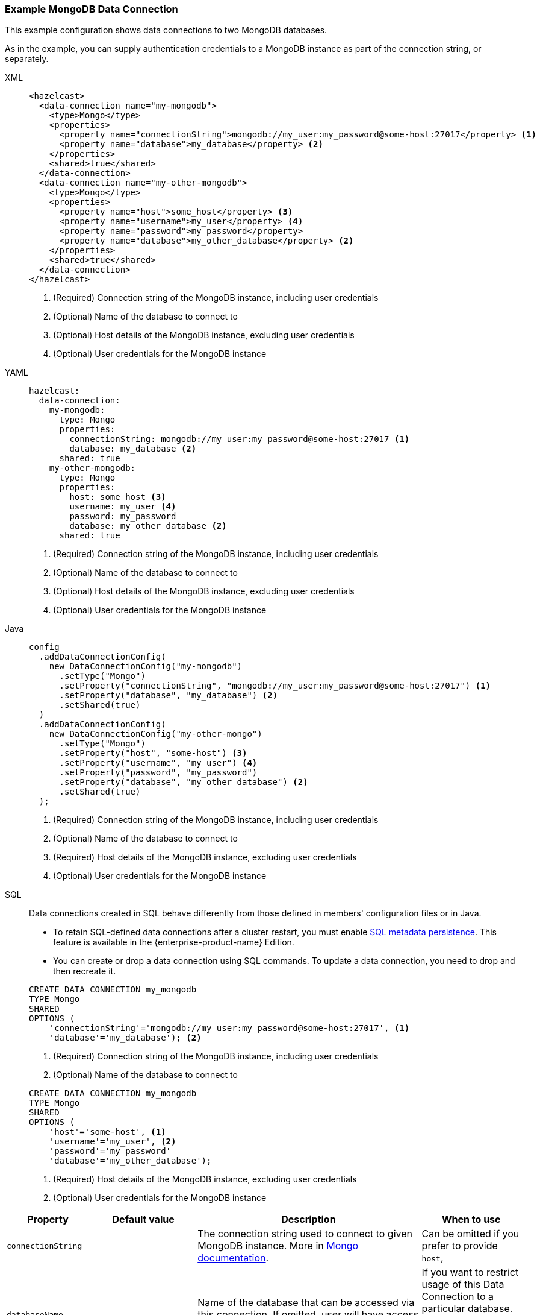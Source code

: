[[Mongo]]
=== Example MongoDB Data Connection

This example configuration shows data connections to two MongoDB databases. 

As in the example, you can supply authentication credentials to a MongoDB instance as part of the connection string, or separately. 

[tabs]
====
XML::
+
--
[source,xml]
----
<hazelcast>
  <data-connection name="my-mongodb">
    <type>Mongo</type>
    <properties>
      <property name="connectionString">mongodb://my_user:my_password@some-host:27017</property> <1>
      <property name="database">my_database</property> <2>
    </properties>
    <shared>true</shared>
  </data-connection>
  <data-connection name="my-other-mongodb">
    <type>Mongo</type>
    <properties>
      <property name="host">some_host</property> <3>
      <property name="username">my_user</property> <4>
      <property name="password">my_password</property>
      <property name="database">my_other_database</property> <2>
    </properties>
    <shared>true</shared>
  </data-connection>
</hazelcast>
----
<1> (Required) Connection string of the MongoDB instance, including user credentials  
<2> (Optional) Name of the database to connect to 
<3> (Optional) Host details of the MongoDB instance, excluding user credentials
<4> (Optional) User credentials for the MongoDB instance
--

YAML::
+
--
[source,yaml]
----
hazelcast:
  data-connection:
    my-mongodb:
      type: Mongo
      properties:
        connectionString: mongodb://my_user:my_password@some-host:27017 <1>
        database: my_database <2>
      shared: true
    my-other-mongodb:
      type: Mongo
      properties:
        host: some_host <3>
        username: my_user <4>
        password: my_password
        database: my_other_database <2>
      shared: true
----
<1> (Required) Connection string of the MongoDB instance, including user credentials  
<2> (Optional) Name of the database to connect to 
<3> (Optional) Host details of the MongoDB instance, excluding user credentials
<4> (Optional) User credentials for the MongoDB instance
--

Java::
+
--
[source,java]
----
config
  .addDataConnectionConfig(
    new DataConnectionConfig("my-mongodb")
      .setType("Mongo")
      .setProperty("connectionString", "mongodb://my_user:my_password@some-host:27017") <1>
      .setProperty("database", "my_database") <2>
      .setShared(true)
  )
  .addDataConnectionConfig(
    new DataConnectionConfig("my-other-mongo")
      .setType("Mongo")
      .setProperty("host", "some-host") <3>
      .setProperty("username", "my_user") <4>
      .setProperty("password", "my_password")
      .setProperty("database", "my_other_database") <2>
      .setShared(true)
  );
----
<1> (Required) Connection string of the MongoDB instance, including user credentials  
<2> (Optional) Name of the database to connect to 
<3> (Required) Host details of the MongoDB instance, excluding user credentials
<4> (Optional) User credentials for the MongoDB instance
--
SQL::
+
--
Data connections created in SQL behave differently from those defined in members' configuration files or in Java.

- To retain SQL-defined data connections after a cluster restart, you must enable xref:storage:configuring-persistence.adoc#sql[SQL metadata persistence]. This feature is available in the {enterprise-product-name} Edition.
- You can create or drop a data connection using SQL commands. To update a data connection, you need to drop and then recreate it. 

[source,SQL]
----
CREATE DATA CONNECTION my_mongodb
TYPE Mongo
SHARED
OPTIONS (
    'connectionString'='mongodb://my_user:my_password@some-host:27017', <1>
    'database'='my_database'); <2>
----
<1> (Required) Connection string of the MongoDB instance, including user credentials  
<2> (Optional) Name of the database to connect to 

[source,SQL]
----
CREATE DATA CONNECTION my_mongodb
TYPE Mongo
SHARED
OPTIONS (
    'host'='some-host', <1>
    'username'='my_user', <2>
    'password'='my_password'
    'database'='my_other_database');
----
<1> (Required) Host details of the MongoDB instance, excluding user credentials
<2> (Optional) User credentials for the MongoDB instance
--
====

[cols="1,1,3,1"]
|===
| Property | Default value | Description | When to use

|`connectionString`
|
| The connection string used to connect to given MongoDB instance. More in https://www.mongodb.com/docs/manual/reference/connection-string/[Mongo documentation].
| Can be omitted if you prefer to provide `host`,

| `databaseName`
|
| Name of the database that can be accessed via this connection. If omitted, user will have access to all databases
available to given Mongo user.
| If you want to restrict usage of this Data Connection to a particular database. Mandatory if you want to use
this Data Connection with GenericMapStore.

| `username`
|
| Username used to authenticate to Mongo.
| If you want to avoid putting credentials in connection string, you can use this dedicated option.

| `password`
|
| Password used to authenticate to Mongo.
| If you want to avoid putting credentials in connection string, you can use this dedicated option.

| `authDb`
| `admin`
| Authentication database - the database that holds user's data. It is *not* the same as the `databaseName` option,
both options can specify other databases - one to authenticate, other to actually read.
| If you want to use `username` and `password` options, the `authDb` option is the way to configure authentication database
name (which can be contained in `connectionString`).

| `host`
| Host to which Hazelcast will connect. Exclusive with `connectionString`.
| If you want to use `username` and `password` options, the `host` option is the way to configure host name.

| `connectionPoolMinSize`
| 10
| Sets the minimum size of MongoClient's internal connection pool.
| If you want to control connection pool size

| `connectionPoolMaxSize`
| 10
| Sets the maximum size of MongoClient's internal connection pool.
| If you want to control connection pool size

| `enableSsl`
| Enables SSL support for Mongo client. Default value is `false`.

| `invalidHostNameAllowed`
| Allowes invalid hostnames in SSL. Default value is `false`. See https://www.mongodb.com/docs/mongodb-shell/reference/options/#std-option-mongosh.--tlsAllowInvalidHostnames[Mongo docs] for more info.

| `keyStore`
| Location of the key store, file must be present on all members.

| `keyStoreType`
| Type of the used key store. Defaults to system default.

| `keyStorePassword`
| Password to the key store.

| `trustStore`
| Location of the trust store, file must be present on all members.

| `trustStoreType`
| Type of the used trust store. Defaults to system default.

| `trustStorePassword`
| Password to the trust store.

|===
